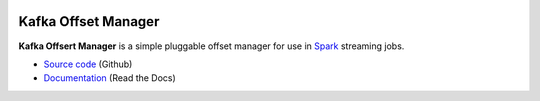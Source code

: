.. image:: https://travis-ci.org/rverk/kafkaoffsetmanager.svg?branch=master
    :target: https://travis-ci.org/rverk/kafkaoffsetmanager
    :alt: Build Status

.. image:: https://readthedocs.org/projects/kafkaoffsetmanager/badge/?version=latest
    :target: http://kafkaoffsetmanager.readthedocs.org/
    :alt: Docs

Kafka Offset Manager
====================

**Kafka Offsert Manager** is a simple pluggable offset manager for 
use in Spark_ streaming jobs.

* `Source code <https://github.com/rverk/kafkaoffsetmanager>`_ (Github)
* `Documentation <http://kafkaoffsetmanager.readthedocs.org/>`_ (Read the Docs)

.. _Spark: http://spark.apache.org/

.. If you're reading this from the README.rst file in a source tree,
   you can generate the HTML documentation by running "mvn site" and browsing
   to docs/target/site/index.html to see the result.
